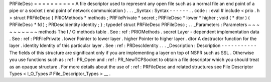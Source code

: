 PRFileDesc
=
=
=
=
=
=
=
=
=
=
A
file
descriptor
used
to
represent
any
open
file
such
as
a
normal
file
an
end
point
of
a
pipe
or
a
socket
(
end
point
of
network
communication
)
.
.
.
_Syntax
:
Syntax
-
-
-
-
-
-
.
.
code
:
:
eval
#
include
<
prio
.
h
>
struct
PRFileDesc
{
PRIOMethods
*
methods
;
PRFilePrivate
*
secret
;
PRFileDesc
*
lower
*
higher
;
void
(
*
dtor
)
(
PRFileDesc
*
fd
)
;
PRDescIdentity
identity
;
}
;
typedef
struct
PRFileDesc
PRFileDesc
;
.
.
_Parameters
:
Parameters
~
~
~
~
~
~
~
~
~
~
methods
The
I
/
O
methods
table
.
See
:
ref
:
PRIOMethods
.
secret
Layer
-
dependent
implementation
data
.
See
:
ref
:
PRFilePrivate
.
lower
Pointer
to
lower
layer
.
higher
Pointer
to
higher
layer
.
dtor
A
destructor
function
for
the
layer
.
identity
Identity
of
this
particular
layer
.
See
:
ref
:
PRDescIdentity
.
.
.
_Description
:
Description
-
-
-
-
-
-
-
-
-
-
-
The
fields
of
this
structure
are
significant
only
if
you
are
implementing
a
layer
on
top
of
NSPR
such
as
SSL
.
Otherwise
you
use
functions
such
as
:
ref
:
PR_Open
and
:
ref
:
PR_NewTCPSocket
to
obtain
a
file
descriptor
which
you
should
treat
as
an
opaque
structure
.
For
more
details
about
the
use
of
:
ref
:
PRFileDesc
and
related
structures
see
File
Descriptor
Types
<
I_O_Types
#
File_Descriptor_Types
>
__
.

